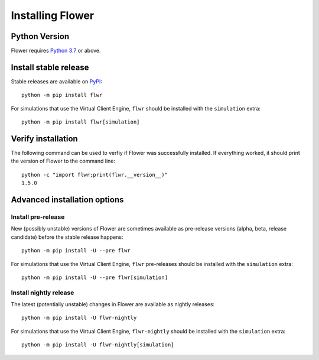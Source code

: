 Installing Flower
=================


Python Version
--------------

Flower requires `Python 3.7 <https://docs.python.org/3.7/>`_ or above.


Install stable release
----------------------

Stable releases are available on `PyPI <https://pypi.org/project/flwr/>`_::

  python -m pip install flwr

For simulations that use the Virtual Client Engine, ``flwr`` should be installed with the ``simulation`` extra::

  python -m pip install flwr[simulation]


Verify installation
-------------------

The following command can be used to verfiy if Flower was successfully installed. If everything worked, it should print the version of Flower to the command line::

  python -c "import flwr;print(flwr.__version__)"
  1.5.0


Advanced installation options
-----------------------------

Install pre-release
~~~~~~~~~~~~~~~~~~~

New (possibly unstable) versions of Flower are sometimes available as pre-release versions (alpha, beta, release candidate) before the stable release happens::

  python -m pip install -U --pre flwr

For simulations that use the Virtual Client Engine, ``flwr`` pre-releases should be installed with the ``simulation`` extra::

  python -m pip install -U --pre flwr[simulation]

Install nightly release
~~~~~~~~~~~~~~~~~~~~~~~

The latest (potentially unstable) changes in Flower are available as nightly releases::

  python -m pip install -U flwr-nightly

For simulations that use the Virtual Client Engine, ``flwr-nightly`` should be installed with the ``simulation`` extra::

  python -m pip install -U flwr-nightly[simulation]

